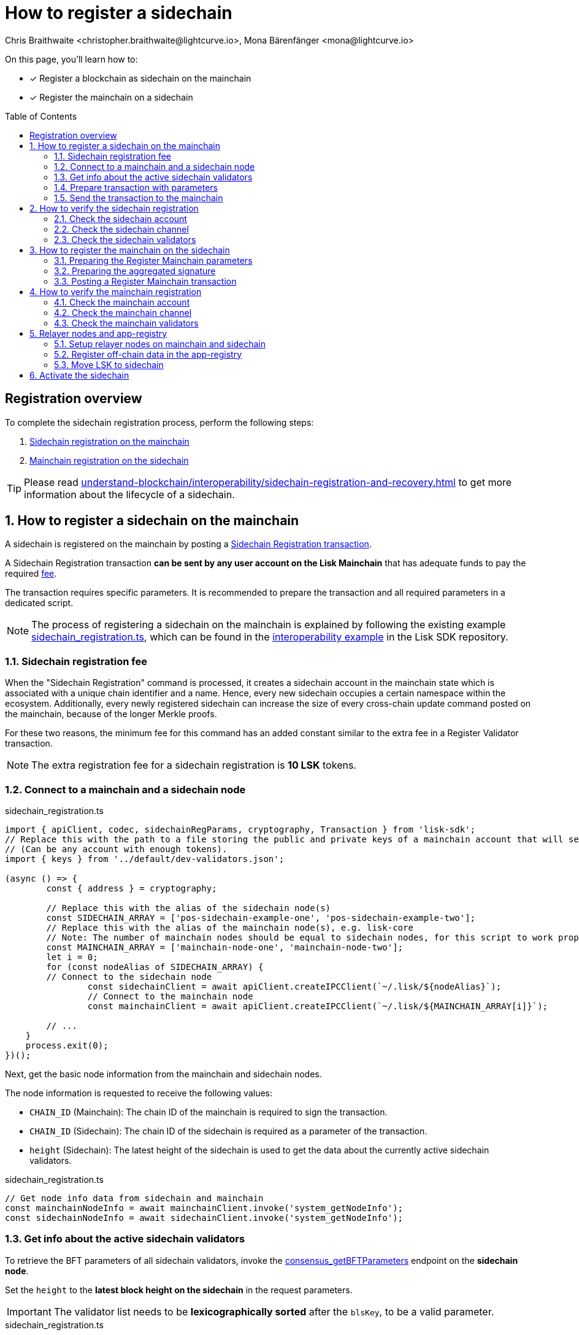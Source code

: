 = How to register a sidechain
Chris Braithwaite <christopher.braithwaite@lightcurve.io>, Mona Bärenfänger <mona@lightcurve.io>
:description: How to register a sidechain to the mainchain and vice versa.
// Settings
:toc: preamble
:idprefix:
:idseparator: -
:docs_sdk: v6@lisk-sdk::
// URLs
:url_lisk_wallet: https://lisk.com/wallet
:url_bls_key: https://github.com/LiskHQ/lips/blob/main/proposals/lip-0038.md#public-key-registration-and-proof-of-possession
:url_lip56: https://github.com/LiskHQ/lips/blob/main/proposals/lip-0056.md
:url_lip56_bftweight: {url_lip56}#terminology
:url_github_sdk_interop: https://github.com/LiskHQ/lisk-sdk/blob/development/examples/interop
:url_github_sdk_scregistration: {url_github_sdk_interop}/pos-mainchain-fast/config/scripts/sidechain_registration.ts
:url_github_sdk_mcregistration: {url_github_sdk_interop}/common/mainchain_registration.ts
:url_github_sdk_cctransfer: {url_github_sdk_interop}/pos-mainchain-fast/config/scripts/transfer_lsk_sidechain_one.ts
:url_github_appregistry: https://github.com/LiskHQ/app-registry
:url_github_appregistry_readme: {url_github_appregistry}#lisk-application-registry
:url_github_appregistry_schema_app: {url_github_appregistry}/blob/main/schema/app.json
:url_github_appregistry_schema_tokens: {url_github_appregistry}/blob/main/schema/nativetokens.json
:url_update_cross_chain_lip53: https://github.com/LiskHQ/lips/blob/main/proposals/lip-0053.md#outboxrootwitness
:url_exmaples_guides_createparams: https://github.com/LiskHQ/lisk-sdk-examples/blob/development/guides/chain-registration/mainchain/paramsCreation.ts
:url_exmaples_guides_validatorsignatures: https://github.com/LiskHQ/lisk-sdk-examples/blob/development/guides/chain-registration/mainchain/validatorSignatures.ts
:url_exmaples_guides_mcregistration: https://github.com/LiskHQ/lisk-sdk-examples/blob/development/guides/chain-registration/mainchain/mainchainRegistration.ts
:url_github_exmaples_sidechaintegistration: https://github.com/LiskHQ/lisk-sdk-examples/blob/development/guides/chain-registration/sidechain/sidechainRegistration.ts
// Project URLs
:url_understand_interop_chainid: understand-blockchain/interoperability/index.adoc#chain-identifiers
:url_ccm: understand-blockchain/interoperability/communication.adoc#sending-cross-chain-transactions-to-generate-ccms
:url_ccu: understand-blockchain/interoperability/communication.adoc#creating-and-posting-ccus
:url_sidechain_reg_recovery: understand-blockchain/interoperability/sidechain-registration-and-recovery.adoc
:url_sidechain_reg_recovery_1stccu: {url_sidechain_reg_recovery}#first-cross-chain-update
:url_sidechain_reg_recovery_liveness: {url_sidechain_reg_recovery}#liveness-condition
:url_sidechain_reg_recovery_active: {url_sidechain_reg_recovery}#active-sidechains
:url_run_index_relayer: run-blockchain/index.adoc#relayer-nodes
:url_run_relayer: run-blockchain/setup-relayer.adoc
:url_sidechain_chain_store: {url_sidechain_reg_recovery}#chain-substore
:url_sidechain_channel_store: {url_sidechain_reg_recovery}#channel-substore
:url_sidechain_chain_validators_store: {url_sidechain_reg_recovery}#chain-validators-substore
:url_sidechain_reg_command: {url_sidechain_reg_recovery}#register-sidechain-command
:url_mainchain_reg: {url_sidechain_reg_recovery}#register-mainchain-command
:url_api_rpc_getnodeinfo: api/lisk-node-rpc.adoc#system_getnodeinfo
:url_api_rpc_bftparams: api/lisk-node-rpc.adoc#consensus_getbftparameters
:url_api_mainchain_endpoints_chainid: api/module-rpc-api/mainchain-interoperability-endpoints.adoc#interoperability_ischainidavailable
:url_api_mainchain_endpoints_name: api/module-rpc-api/mainchain-interoperability-endpoints.adoc#interoperability_ischainnameavailable
:url_api_token_balances: api/module-rpc-api/token-endpoints.adoc#token_getbalances
:url_sdk_cli_keyscreate: {docs_sdk}client-cli.adoc#keyscreate

// Footnotes
:fn_lip53: footnote:witness[Due to the increasing size of the {url_update_cross_chain_lip53}[outboxRootWitness^] property of the command.]

====
On this page, you'll learn how to:

* [x] Register a blockchain as sidechain on the mainchain
* [x] Register the mainchain on a sidechain
====

== Registration overview

To complete the sidechain registration process, perform the following steps:

. <<how-to-register-a-sidechain-on-the-mainchain,Sidechain registration on the mainchain>>
. <<how-to-register-the-mainchain-on-the-sidechain,Mainchain registration on the sidechain>>

TIP: Please read xref:{url_sidechain_reg_recovery}[] to get more information about the lifecycle of a sidechain.

:sectnums:
== How to register a sidechain on the mainchain

A sidechain is registered on the mainchain by posting a xref:{url_sidechain_reg_command}[Sidechain Registration transaction].

A Sidechain Registration transaction *can be sent by any user account on the Lisk Mainchain* that has adequate funds to pay the required <<sidechain-registration-fee,fee>>.

The transaction requires specific parameters.
It is recommended to prepare the transaction and all required parameters in a dedicated script.

NOTE: The process of registering a sidechain on the mainchain is explained by following the existing example {url_github_sdk_scregistration}[sidechain_registration.ts^], which can be found in the {url_github_sdk_interop}[interoperability example^] in the Lisk SDK repository.

=== Sidechain registration fee
When the "Sidechain Registration" command is processed, it creates a sidechain account in the mainchain state which is associated with a unique chain identifier and a name.
Hence, every new sidechain occupies a certain namespace within the ecosystem.
Additionally, every newly registered sidechain can increase the size of every cross-chain update command posted on the mainchain, because of the longer Merkle proofs.

For these two reasons, the minimum fee for this command has an added constant similar to the extra fee in a Register Validator transaction.

NOTE: The extra registration fee for a sidechain registration is *10 LSK* tokens.

=== Connect to a mainchain and a sidechain node

.sidechain_registration.ts
[source,typescript]
----
import { apiClient, codec, sidechainRegParams, cryptography, Transaction } from 'lisk-sdk';
// Replace this with the path to a file storing the public and private keys of a mainchain account that will send the sidechain registration transaction.
// (Can be any account with enough tokens).
import { keys } from '../default/dev-validators.json';

(async () => {
	const { address } = cryptography;

	// Replace this with the alias of the sidechain node(s)
	const SIDECHAIN_ARRAY = ['pos-sidechain-example-one', 'pos-sidechain-example-two'];
	// Replace this with the alias of the mainchain node(s), e.g. lisk-core
	// Note: The number of mainchain nodes should be equal to sidechain nodes, for this script to work properly.
	const MAINCHAIN_ARRAY = ['mainchain-node-one', 'mainchain-node-two'];
	let i = 0;
	for (const nodeAlias of SIDECHAIN_ARRAY) {
        // Connect to the sidechain node
		const sidechainClient = await apiClient.createIPCClient(`~/.lisk/${nodeAlias}`);
		// Connect to the mainchain node
		const mainchainClient = await apiClient.createIPCClient(`~/.lisk/${MAINCHAIN_ARRAY[i]}`);

        // ...
    }
    process.exit(0);
})();
----

Next, get the basic node information from the mainchain and sidechain nodes.

The node information is requested to receive the following values:

* `CHAIN_ID` (Mainchain): The chain ID of the mainchain is required to sign the transaction.
* `CHAIN_ID` (Sidechain): The chain ID of the sidechain is required as a parameter of the transaction.
* `height` (Sidechain): The latest height of the sidechain is used to get the data about the currently active sidechain validators.

.sidechain_registration.ts
[source,typescript]
----
// Get node info data from sidechain and mainchain
const mainchainNodeInfo = await mainchainClient.invoke('system_getNodeInfo');
const sidechainNodeInfo = await sidechainClient.invoke('system_getNodeInfo');
----

=== Get info about the active sidechain validators

To retrieve the BFT parameters of all sidechain validators, invoke the xref:{url_api_rpc_bftparams}[consensus_getBFTParameters] endpoint on the *sidechain node*.

Set the `height` to the *latest block height on the sidechain* in the request parameters.

[IMPORTANT]
====
The validator list needs to be *lexicographically sorted* after the `blsKey`, to be a valid parameter.
====

.sidechain_registration.ts
[source,typescript]
----
// Get info about the active sidechain validators and the certificate threshold
const { validators: sidechainActiveValidators, certificateThreshold } =
    await sidechainClient.invoke('consensus_getBFTParameters', {
        height: sidechainNodeInfo.height,
});

// Sort the validators lexicographically after their BLS keys
(sidechainActiveValidators as { blsKey: string; bftWeight: string }[]).sort((a, b) =>
    Buffer.from(a.blsKey, 'hex').compare(Buffer.from(b.blsKey, 'hex')),
);
----

=== Prepare transaction with parameters

To create a *Sidechain Registration* transaction, the following information is required:

. <<chainid>>
. <<name>>
. <<sidechaincertificatethreshold>>
. <<sidechainvalidators>>

All these parameters can be prepared as a JSON object.

Create the Register Sidechain transaction using the prepared parameters, and sign it with a mainchain account, that has enough funds to send the transaction and pay the required transaction fees.

.sidechain_registration.ts
[source,typescript]
----
// Define parameters for the sidechain registration
const params = {
    sidechainCertificateThreshold: certificateThreshold,
    sidechainValidators: sidechainActiveValidators,
    chainID: sidechainNodeInfo.chainID,
    name: nodeAlias.replace(/-/g, '_'),
};

// Get public key and nonce of the sender account
const relayerKeyInfo = keys[2];
const { nonce } = await mainchainClient.invoke<{ nonce: string }>('auth_getAuthAccount', {
    address: address.getLisk32AddressFromPublicKey(Buffer.from(relayerKeyInfo.publicKey, 'hex')),
});

// Create registerSidechain transaction
const tx = new Transaction({
    module: 'interoperability',
    command: 'registerSidechain',
    fee: BigInt(2000000000),
    params: codec.encodeJSON(sidechainRegParams, params),
    nonce: BigInt(nonce),
    senderPublicKey: Buffer.from(relayerKeyInfo.publicKey, 'hex'),
    signatures: [],
});

// Sign the transaction
tx.sign(
    Buffer.from(mainchainNodeInfo.chainID as string, 'hex'),
    Buffer.from(relayerKeyInfo.privateKey, 'hex'),
);
----

==== chainID
The xref:{url_understand_interop_chainid}[chainID] of the sidechain.
Has to be *unique* within the Lisk ecosystem.

[CAUTION]
====
If the given value is already taken by another sidechain, the "Sidechain Registration" transaction will fail.

In this case, the sidechain has to be restarted completely, or it needs to perform a hardfork to change the chain ID, and resubmit the "Sidechain Registration" transaction with a new value for the chain ID.
====

To check if a certain chain ID is still available in the network, call RPC endpoint xref:{url_api_mainchain_endpoints_chainid}[interoperability_isChainIDAvailable] with the chain ID as a parameter.
If the chain ID is still available, it should return `true`.

==== Name
The name of the sidechain is a string that has to be *unique* within the Lisk ecosystem and should only contain characters from the set `[a-z0-9!@$&_.]`.

[CAUTION]
====
If the given value is already taken by another sidechain, the "Sidechain Registration" transaction will fail.

In this case, the sidechain has to be restarted completely, or it needs to perform a hardfork to change the name, and resubmit the "Sidechain Registration" transaction with a new value for the name.
====

To check if a certain name is still available in the network, call RPC endpoint xref:{url_api_mainchain_endpoints_name}[interoperability_isNameAvailable] with the name as parameter.
If the name is still available, it should return `true`.

==== sidechainValidators
Defines the set of sidechain validators expected to sign the first certificate from the sidechain.
Each item contains the following properties:

. `blsKey`: The {url_bls_key}[public BLS key^] of the validator.
. `bftWeight`: The {url_lip56}[BFT weight^] is the weight attributed to the pre-votes and pre-commits cast by a validator, and therefore determines to what extent the validator contributes to finalizing blocks.

NOTE: The length of the `sidechainValidators` is equal to the amount of active validators on the sidechain (101 by default).

==== sidechainCertificateThreshold

An integer defining the minimum BFT weight threshold required for the first sidechain certificate to be valid.

TIP: A valid value for the threshold can be obtained by invoking the xref:{url_api_rpc_bftparams}[consensus_getBFTParameters] endpoint.

Minimum and maximum values for the certificate threshold are calculated using the <<aggregated-bft-weight>>.

.How to calculate minimum and maximum certificate thresholds for sidechain validators
[source,js]
----
const { apiClient } = require('@liskhq/lisk-client');

(async () => {
	// Update the path to point to your sidechain client data folder
	const sidechainClient = await apiClient.createIPCClient('~/.lisk/hello_client');
	const sidechainNodeInfo = await sidechainClient.invoke('system_getNodeInfo');
	// Get active validators from sidechain
	const bftParams = await sidechainClient.invoke('consensus_getBFTParameters', { height: sidechainNodeInfo.height });

	// Calculate the aggregated BFT weight
	let aggregateBFTWeight = BigInt(0);
	for (const validator of bftParams.validators) {
		aggregateBFTWeight += BigInt(validator.bftWeight);
	}

	console.log("certificateThreshold:");
	console.log("min:");
	console.log(aggregateBFTWeight/BigInt(3) + BigInt(1));
	console.log("max:");
	console.log(aggregateBFTWeight);
	process.exit(0);
})();
----

===== Aggregated BFT weight
The {url_lip56_bftweight}[aggregated BFT weight^] is the sum of BFT weights of all active validators at a specific block height.

The aggregated BFT weight is used to calculate the minimum and maximum values of :

* The <<sidechaincertificatethreshold>> and
* The <<mainchaincertificatethreshold>>

Minimum threshold:

 min = floor( 1/3 * Aggregated BFT weight ) + 1

Maximum threshold:

 max = Aggregated BFT weight

=== Send the transaction to the mainchain

Send the `registerSidechain` transaction to a node that is connected to the mainchain.

.sidechain_registration.ts
[source,typescript]
----
// Post the transaction to a mainchain node
const result = await mainchainClient.invoke<{
    transactionId: string;
}>('txpool_postTransaction', {
    transaction: tx.getBytes().toString('hex'),
});

console.log(
    `Sent sidechain registration transaction on mainchain node ${MAINCHAIN_ARRAY[1]}. Result from transaction pool is: `,
    result,
);
----

The node will respond with the transaction ID if it accepts the transaction.

== How to verify the sidechain registration

=== Check the sidechain account
Once the Sidechain Registration command is processed, the sidechain account `status` is set to `registered`.

To verify that the account was created successfully, request the `interoperability_getChainData` endpoint from a mainchain node.

Parameters:

* `chainID`: The chain ID of the registered sidechain.

[tabs]
=====
Mainchain node CLI::
+
--
[source,bash]
----
lisk-core endpoint:invoke interoperability_getChainData '{"chainID": "00000001"}'
----
--
cURL::
+
--
[source,bash]
----
curl --location --request POST 'http://localhost:7887/rpc' \
--header 'Content-Type: application/json' \
--data-raw '{
    "jsonrpc": "2.0",
    "id": "1",
    "method": "interoperability_getChainData",
    "params": {
         "chainID": "00000001"
    }
}'

----
--
=====

This will return the respective sidechain account stored in the xref:{url_sidechain_chain_store}[Chain substore] of the mainchain.

.A newly created sidechain account on the mainchain
[source,json]
----
{
    "id": "1",
    "jsonrpc": "2.0",
    "result": {
        "lastCertificate": {
            "height": 0,
            "timestamp": 0,
            "stateRoot": "e3b0c44298fc1c149afbf4c8996fb92427ae41e4649b934ca495991b7852b855",
            "validatorsHash": "58fa1be3fca7aef9952a7640397124229837079b14a144907a7e3373685daceb"
        },
        "name": "sidechain1",
        "status": 0
    }
}
----

=== Check the sidechain channel

To verify that the channel to the sidechain was created successfully, request the `interoperability_getChannelData` endpoint from a mainchain node.

Parameters:

* `chainID`: The chain ID of the registered sidechain.

[tabs]
=====
Mainchain node CLI::
+
--
[source,bash]
----
lisk-core endpoint:invoke interoperability_getChannelData '{"chainID": "00000001"}'
----
--
cURL::
+
--
[source,bash]
----
curl --location --request POST 'http://localhost:7887/rpc' \
--header 'Content-Type: application/json' \
--data-raw '{
    "jsonrpc": "2.0",
    "id": "1",
    "method": "interoperability_getChannelData",
    "params": {
         "chainID": "00000001"
    }
}'

----
--
=====

This will return the respective sidechain account stored in the xref:{url_sidechain_channel_store}[Channel substore] of the mainchain.

.A newly created sidechain channel on the mainchain
[source,json]
----
{
    "id": "1",
    "jsonrpc": "2.0",
    "result": {
        "messageFeeTokenID": "0000000000000000",
        "outbox": {
            "appendPath": [
                "16dfaad8458dd4ae56ba2787593c2c5a55b14ba734c0431f177212226cf8328b"
            ],
            "root": "16dfaad8458dd4ae56ba2787593c2c5a55b14ba734c0431f177212226cf8328b",
            "size": 1
        },
        "inbox": {
            "appendPath": [],
            "root": "e3b0c44298fc1c149afbf4c8996fb92427ae41e4649b934ca495991b7852b855",
            "size": 0
        },
        "partnerChainOutboxRoot": "e3b0c44298fc1c149afbf4c8996fb92427ae41e4649b934ca495991b7852b855"
    }
}
----

=== Check the sidechain validators

To verify that the sidechain validators list was created successfully, request the `interoperability_getChainValidators` endpoint from a mainchain node.

Parameters:

* `chainID`: The chain ID of the registered sidechain.

[tabs]
=====
Mainchain node CLI::
+
--
[source,bash]
----
lisk-core endpoint:invoke interoperability_getChainValidators '{"chainID": "00000001"}'
----
--
cURL::
+
--
[source,bash]
----
curl --location --request POST 'http://localhost:7887/rpc' \
--header 'Content-Type: application/json' \
--data-raw '{
    "jsonrpc": "2.0",
    "id": "1",
    "method": "interoperability_getChainValidators",
    "params": {
         "chainID": "00000001"
    }
}'

----
--
=====

This will return the respective sidechain account stored in the xref:{url_sidechain_chain_validators_store}[Chain Validators substore] of the mainchain.

.A newly created chain validators list on the mainchain
[source,json]
----
{
    "id": "1",
    "jsonrpc": "2.0",
    "result": {
        "activeValidators": [
            {
                "blsKey": "8012798d2ac6b93df3bfa931192d9b2d496c3c947958a7408232e08872895557c06c1b94f5cc2555e28addbaadf3e0bd",
                "bftWeight": "1"
            },
            // ...
        ],
        "certificateThreshold": "65"
    }
}
----

== How to register the mainchain on the sidechain

The mainchain is registered on a sidechain by posting a xref:{url_mainchain_reg}[Register Mainchain transaction].
A "Register Mainchain" transaction can be sent by any user account in the sidechain that has adequate funds to pay the required fee.

NOTE: The process of registering the mainchain on a sidechain is explained by following the existing example {url_github_sdk_mcregistration}[mainchain_registration.ts^], which can be found in the Lisk SDK repository.

[CAUTION]
====
* The mainchain registration process always has to occur *after* the sidechain registration on the mainchain, since the sidechain has no prior knowledge of its name and must be certain that the correct chain ID has been registered.
* It is of key importance that the sidechain validators ensure that they are signing the registration command with the correct information, otherwise, the sidechain interoperable functionality may be unusable.
* If the mainchain and/or sidechain registration command was submitted with the wrong data, then the whole sidechain needs to be restarted completely with the correct values, or it needs to hardfork in order to connect to the mainchain.
====

To create a *Register Mainchain* transaction, the following information is required:

. <<preparing-the-register-mainchain-parameters,Mainchain registration parameters>>
.. <<ownchainid>>
.. <<ownname>>
.. <<mainchainvalidators>>
.. <<mainchaincertificatethreshold>>
. <<preparing-the-aggregated-signature,The aggregated signature of the sidechain validators>>

=== Preparing the Register Mainchain parameters

The parameters for the Register Mainchain transaction are created in an analog way as the Sidechain Registration parameters have been created in the previous step.

.common/mainchain_registration.ts
[source,typescript]
----
import {
	codec,
	cryptography,
	apiClient,
	Transaction,
	registrationSignatureMessageSchema,
	mainchainRegParams as mainchainRegParamsSchema,
	MESSAGE_TAG_CHAIN_REG,
} from 'lisk-sdk';

/**
 * Registers the mainchain to a specific sidechain node.
 *
 * @example
 * ```js
 * // Update path to point to the dev-validators.json file of the sidechain which shall be registered on the mainchain
import { keys as sidechainDevValidators } from '../default/dev-validators.json';

 * (async () => {
 *	await registerMainchain("lisk-core","my-lisk-app",sidechainDevValidators);
 *})();
 * ```
 *
 * @param mc mainchain alias of the mainchain to be registered.
 * @param sc sidechain alias of the sidechain, where the mainchain shall be registered.
 * @param sidechainDevValidators the `key` property of the `dev-validators.json` file.
 * Includes all keys of the sidechain validators to create the aggregated signature.
 */

export const registerMainchain = async (mc: string, sc: string, sidechainDevValidators: any[]) => {
	const { bls, address } = cryptography;

	// Connect to the mainchain node
	const mainchainClient = await apiClient.createIPCClient(`~/.lisk/${mc}`);
	// Connect to the sidechain node
	const sidechainClient = await apiClient.createIPCClient(`~/.lisk/${sc}`);

	// Get node info from sidechain and mainchain
	const mainchainNodeInfo = await mainchainClient.invoke('system_getNodeInfo');
	const sidechainNodeInfo = await sidechainClient.invoke('system_getNodeInfo');

	// Get active validators from mainchain
	const {
		validators: mainchainActiveValidators,
		certificateThreshold: mainchainCertificateThreshold,
	} = await mainchainClient.invoke('consensus_getBFTParameters', {
		height: mainchainNodeInfo.height,
	});

	// Sort validator list lexicographically after their BLS key
	const paramsJSON = {
		ownChainID: sidechainNodeInfo.chainID,
		ownName: sc.replace(/-/g, '_'),
		mainchainValidators: (mainchainActiveValidators as { blsKey: string; bftWeight: string }[])
			.map(v => ({ blsKey: v.blsKey, bftWeight: v.bftWeight }))
			.sort((a, b) => Buffer.from(a.blsKey, 'hex').compare(Buffer.from(b.blsKey, 'hex'))),
		mainchainCertificateThreshold,
	};

	// Define parameters for the mainchain registration
	const params = {
		ownChainID: Buffer.from(paramsJSON.ownChainID as string, 'hex'),
		ownName: paramsJSON.ownName,
		mainchainValidators: paramsJSON.mainchainValidators.map(v => ({
			blsKey: Buffer.from(v.blsKey, 'hex'),
			bftWeight: BigInt(v.bftWeight),
		})),
		mainchainCertificateThreshold: paramsJSON.mainchainCertificateThreshold,
	};

	// Encode parameters
	const message = codec.encode(registrationSignatureMessageSchema, params);
}
----

The next step is to collect and aggregate the corresponding signatures from the sidechain validators, see <<preparing-the-aggregated-signature>>.

==== ownChainID
The chain ID of the sidechain.

Should be identical to <<chainid>>.

==== ownName
Sets the name of the sidechain in its own state according to the name given in the mainchain.

Should be identical to <<name>>.

==== mainchainValidators
Defines the set of mainchain validators expected to sign the first certificate from the mainchain.
Each item contains the following properties:

. `blsKey`: The {url_bls_key}[public BLS key] of the validator.
. `bftWeight`: The {url_lip56}[BFT weight^] of the validator.

TIP: To retrieve the BFT parameters of all mainchain validators, invoke the xref:{url_api_rpc_bftparams}[consensus_getBFTParameters] endpoint on the *mainchain node*.

==== mainchainCertificateThreshold
`mainchainCertificateThreshold` is an integer that defines the minimum BFT weight threshold required for the first mainchain certificate to be valid.

Minimum and maximum values for the certificate threshold are calculated with the <<aggregated-bft-weight>>.

=== Preparing the aggregated signature
To create a valid signature, enough sidechain validators need to individually sign the mainchain registration message, so that the total weight is equal or greater to the <<sidechaincertificatethreshold>>.
By signing the mainchain registration message, they verify the correctness of the following values: `ownChainID`, `ownChainName`, `mainchainCertificateThreshold`, and `mainchainValidators`.
All individual signatures are then aggregated into one `signature` and the corresponding `aggregationBits`, which are appended to the Register Mainchain parameters.

The individual signing of the mainchain registration by the sidechain validators is executed *off-chain*, similar to the process of creating multi-signature transactions.

==== Collecting the signatures of the sidechain validators

The process of signing the registration parameters needs to be coordinated off-chain by the sidechain validators.

The most important parts of the script are the following:

.common/mainchain_registration.ts
[source,js]
----
// Get active validators from sidechain
const { validators: sidechainActiveValidators } = await sidechainClient.invoke(
    'consensus_getBFTParameters',
    { height: sidechainNodeInfo.height },
);

// Add validator private keys to the sidechain validator list
const activeValidatorsBLSKeys: { blsPublicKey: Buffer; blsPrivateKey: Buffer }[] = [];
for (const activeValidator of sidechainActiveValidators as {
    blsKey: string;
    bftWeight: string;
}[]) {
    const sidechainDevValidator = sidechainDevValidators.find(
        devValidator => devValidator.plain.blsKey === activeValidator.blsKey,
    );
    if (sidechainDevValidator) {
        activeValidatorsBLSKeys.push({
            blsPublicKey: Buffer.from(activeValidator.blsKey, 'hex'),
            blsPrivateKey: Buffer.from(sidechainDevValidator.plain.blsPrivateKey, 'hex'),
        });
    }
}

console.log('Total activeValidatorsBLSKeys:', activeValidatorsBLSKeys.length);

// Sort active validators from the sidechain lexicographically after their BLS public key
activeValidatorsBLSKeys.sort((a, b) => a.blsPublicKey.compare(b.blsPublicKey));

const sidechainValidatorsSignatures: { publicKey: Buffer; signature: Buffer }[] = [];

// Sign parameters with each active sidechain validator
for (const validator of activeValidatorsBLSKeys) {
    const signature = bls.signData(
        MESSAGE_TAG_CHAIN_REG,
        params.ownChainID,
        message,
        validator.blsPrivateKey,
    );
    sidechainValidatorsSignatures.push({ publicKey: validator.blsPublicKey, signature });
}

const publicKeysList = activeValidatorsBLSKeys.map(v => v.blsPublicKey);
console.log('Total active sidechain validators:', sidechainValidatorsSignatures.length);
----

The validator signatures need to be collected by the person intending to send the Register Mainchain transaction.

Once the aggregated BFT weight of the validators who signed is equal or above the <<sidechaincertificatethreshold>>, enough validators have signed the registration parameters.

==== Aggregating the validator signatures

Once enough validators added their signatures, the list of signatures is aggregated into one single signature, which is then appended to the registration params that we created in step <<preparing-the-register-mainchain-parameters>>.

signature::
The `signature` property is an aggregate signature of the sidechain validators.
It ensures that the sidechain validators agree on registering the mainchain in the sidechain.

aggregationBits::
The `aggregationBits` property is a bit vector used to validate the aggregate signature.

.common/mainchain_registration.ts
[source,typescript]
----
// Create an aggregated signature
const { aggregationBits, signature } = bls.createAggSig(
    publicKeysList,
    sidechainValidatorsSignatures,
);

// Get public key and nonce of the sender account
const relayerKeyInfo = sidechainDevValidators[0];
const { nonce } = await sidechainClient.invoke<{ nonce: string }>('auth_getAuthAccount', {
    address: address.getLisk32AddressFromPublicKey(Buffer.from(relayerKeyInfo.publicKey, 'hex')),
});

// Add aggregated signature to the parameters of the mainchain registration
const mainchainRegParams = {
    ...paramsJSON,
    signature: signature.toString('hex'),
    aggregationBits: aggregationBits.toString('hex'),
};

// Create registerMainchain transaction
const tx = new Transaction({
    module: 'interoperability',
    command: 'registerMainchain',
    fee: BigInt(2000000000),
    params: codec.encodeJSON(mainchainRegParamsSchema, mainchainRegParams),
    nonce: BigInt(nonce),
    senderPublicKey: Buffer.from(relayerKeyInfo.publicKey, 'hex'),
    signatures: [],
});

// Sign the transaction
tx.sign(
    Buffer.from(sidechainNodeInfo.chainID as string, 'hex'),
    Buffer.from(relayerKeyInfo.privateKey, 'hex'),
);
----
=== Posting a Register Mainchain transaction

Send the `registerMainchain` transaction to a node that is connected to the mainchain.

.common/mainchain_registration.ts
[source,typescript]
----
// Post the transaction to a sidechain node
const result = await sidechainClient.invoke<{
    transactionId: string;
}>('txpool_postTransaction', {
    transaction: tx.getBytes().toString('hex'),
});

console.log('Sent mainchain registration transaction. Result from transaction pool is: ', result);
----

The node will respond with the transaction ID if it accepts the transaction.

== How to verify the mainchain registration
=== Check the mainchain account
Once the "Register Mainchain" command is processed, the mainchain account is initialized and its `status` is set to `registered`.

To verify that the account was created successfully, request the `interoperability_getChainData` endpoint from a sidechain node.

Parameters:

* `chainID`: The chain ID of the registered mainchain.


[tabs]
=====
Node CLI::
+
--
If you maintain an own instance of a sidechain node, it is possible to invoke endpoints directly via the node CLI:

[source,bash]
----
./bin/run endpoint:invoke interoperability_getChainData '{"chainID": "00000000"}'
----
--
cURL::
+
--
Replace `localhost:7887` with the IP and port to a node that is connected to the sidechain.

[source,bash]
----
curl --location --request POST 'http://localhost:7887/rpc' \
--header 'Content-Type: application/json' \
--data-raw '{
    "jsonrpc": "2.0",
    "id": "1",
    "method": "interoperability_getChainData",
    "params": {
         "chainID": "00000000"
    }
}'
----
--
=====

This should return the mainchain account stored in the xref:{url_sidechain_chain_store}[Chain substore] of the sidechain.

.A newly registered mainchain account on the sidechain
[source,json]
----
{
  "lastCertificate": {
    "height": 0,
    "timestamp": 0,
    "stateRoot": "e3b0c44298fc1c149afbf4c8996fb92427ae41e4649b934ca495991b7852b855",
    "validatorsHash": "36d3f20ea724a9708ead8b00e52c68d9188f1655e057bb523b19db35271d9073"
  },
  "name": "lisk_mainchain",
  "status": 0
}
----


=== Check the mainchain channel
[tabs]
=====
Node CLI::
+
--
If you maintain an own instance of a sidechain node, it is possible to invoke endpoints directly via the node CLI:

[source,bash]
----
./bin/run endpoint:invoke interoperability_getChannelData  '{"chainID": "00000000"}' --pretty
----
--
cURL::
+
--
Replace `localhost:7887` with the IP and port to a node that is connected to the sidechain.

[source,bash]
----
curl --location --request POST 'http://localhost:7887/rpc' \
--header 'Content-Type: application/json' \
--data-raw '{
    "jsonrpc": "2.0",
    "id": "1",
    "method": "interoperability_getChannelData",
    "params": {
         "chainID": "00000000"
    }
}'
----
--
=====

This should return the mainchain channel data stored in the xref:{url_sidechain_channel_store}[Channel substore] of the sidechain.

.Example response
[source,json]
----
{
  "messageFeeTokenID": "0400000000000000",
  "outbox": {
    "appendPath": [
      "4d48ae83b249d1b409d2d7f1ae18792e7aeb15f647bd8a607c6639723a76a487"
    ],
    "root": "4d48ae83b249d1b409d2d7f1ae18792e7aeb15f647bd8a607c6639723a76a487",
    "size": 1
  },
  "inbox": {
    "appendPath": [],
    "root": "e3b0c44298fc1c149afbf4c8996fb92427ae41e4649b934ca495991b7852b855",
    "size": 0
  },
  "partnerChainOutboxRoot": "e3b0c44298fc1c149afbf4c8996fb92427ae41e4649b934ca495991b7852b855",
  "minReturnFeePerByte": "1000"
}
----

=== Check the mainchain validators
[tabs]
=====
Node CLI::
+
--
If you maintain an own instance of a sidechain node, it is possible to invoke endpoints directly via the node CLI:

[source,bash]
----
./bin/run endpoint:invoke interoperability_getChainValidators '{"chainID": "00000000"}' --pretty
----
--
cURL::
+
--
Replace `localhost:7887` with the IP and port to a node that is connected to the sidechain.

[source,bash]
----
curl --location --request POST 'http://localhost:7887/rpc' \
--header 'Content-Type: application/json' \
--data-raw '{
    "jsonrpc": "2.0",
    "id": "1",
    "method": "interoperability_getChainValidators",
    "params": {
         "chainID": "00000000"
    }
}'
----
--
=====

This should return the mainchain validators data stored in the xref:{url_sidechain_chain_validators_store}[Chain Validators substore] of the sidechain.

.Example response
[%collapsible]
====
[source,json]
----
{
  "activeValidators": [
    {
      "blsKey": "817cdb74e2136473f579ec7c5ff341e98a36a7ebfd1baadded8fbb315fcda6e77fd73f2132be39a018fcc3ae10b4a0e6",
      "bftWeight": "1"
    },
    {
      "blsKey": "830b156d85886dc0ea00cf76643030b82b4b80660a99e6b38386cd3774b8f1252f243a5ae2b38df915b1f71d5f5dfda3",
      "bftWeight": "1"
    },
    {
      "blsKey": "832d2cdd741b0df3f80311ed90deec394c13ed05da115d3c1fc135c96556911c6b00592451de0ab37296417559852080",
      "bftWeight": "1"
    },
    {
      "blsKey": "8394e9cfa7c81ff453ea93e50aca110dc1bb823b2681d8b7900787abd207a6268b34ff7d95e0f60530e05e45607a924e",
      "bftWeight": "1"
    },
    {
      "blsKey": "851d06def623bafccf24911d7baac97dbbdfdd3d9ebef92a912bbb335223e9f73e111ed181fb46bd5fd31044820246de",
      "bftWeight": "1"
    },
    {
      "blsKey": "85657021983a5019c8bd7461bbe04b830291d1094e26534131770b14dd3a88768a6ee57a6324bb8fa726f7c24d3f4507",
      "bftWeight": "1"
    },
    {
      "blsKey": "859a15723bc6fbef835069e843cc6f8a8221ffded4e9d2455b5520f63538775a5de66501e514a1c37d85df1c5092c418",
      "bftWeight": "1"
    },
    {
      "blsKey": "86896756d01d6c5b03f23647d7bce1cdab601ae8adb20d86614d13aaaa0e40a6bb8e524a4637d47cfc4bb1cece538862",
      "bftWeight": "1"
    },
    {
      "blsKey": "877a80b466c2090b917726b305c6f3861aea2c7e8ae9d9653fe5b871b2873d8a045643e202c007c927f9c90d65946d68",
      "bftWeight": "1"
    },
    {
      "blsKey": "87e74f2352400144080e849248c668e16da593c1d661a11ee20d5c31f149ec546729f93950b673b66dea6a33c9260d78",
      "bftWeight": "1"
    },
    {
      "blsKey": "8824e9c41ead5ee18e5fe71709f100351a9724320b7c444b0f14fa5e8f877470872edb58533442c933ee97fae8dba785",
      "bftWeight": "1"
    },
    {
      "blsKey": "897597d4dc645d4aad51246ed1d9d6b0c8f81bd1809fa9106ce367a791f0b98151bfa4b49b1251d6b307240ba1dad106",
      "bftWeight": "1"
    },
    {
      "blsKey": "89ffe19409b06f1e7854a9a5512b0d045a4ec696dc74b7d7d33117c9a8e1cfd68e185b09ae276d1a1bc3942395eb4dce",
      "bftWeight": "1"
    },
    {
      "blsKey": "8ad40d292e82ffaf9f75517b03df7b5693adba8b0f1654791de0a92a3ab0bfb26bf7d90b4cfed334d5480c329ad81614",
      "bftWeight": "1"
    },
    {
      "blsKey": "8adb937e0050d9fcf66321e2b55bc89f76592f359a07559e76c2e0cebc4c1611feb852d9f9172b71dc970a4766f9c935",
      "bftWeight": "1"
    },
    {
      "blsKey": "8aeba1cc038ad2cf1ba6ae1479f293f1e3c074369c3afe623e6921ac4cd6c959647ca85fe197228c38dda1df18812d32",
      "bftWeight": "1"
    },
    {
      "blsKey": "8b517672ecb3b38a766baedd0cedd7a0f2f2a568c067ac7b75087452c7f879c68951661e82cc2e2d1224f57b24fd0874",
      "bftWeight": "1"
    },
    {
      "blsKey": "8c43fcdeed68cefc70e02af16b5d18938f12d6a994d0ceb1519a0bfdba07ebaa3b92cd64204f411f501defaa5bce0a98",
      "bftWeight": "1"
    },
    {
      "blsKey": "8c6a9cc624212b23d5e4afc935db990b99b2f6a46390b9819ec4c34e4da73ceb49ce247eadacddb39a874b5404ca8982",
      "bftWeight": "1"
    },
    {
      "blsKey": "8d4298f04a38dd65f2b8ba59276d8da350aaf08f2d5f8101f1d23001394f74389a8c7339b1ba4a9167ca663de4b36c28",
      "bftWeight": "1"
    },
    {
      "blsKey": "8e6b900d97becb167b6182f815a4c50797538d221b5fef9d0eaeba0771560f8ec5b78e1bd9f466a823c02cead6b00006",
      "bftWeight": "1"
    },
    {
      "blsKey": "8ed44b95d761d3534ea609c7a015f465f9829a0d68c5efb04d7a2043b6be5ebc175c52277b4bb064c727018164b3e41e",
      "bftWeight": "1"
    },
    {
      "blsKey": "8edcba4c5f1c12f2d4834146cc3685d63d0ddceac3eae8aa55bfe72fc3adfae9aad0fffdc244a6d84125929add786206",
      "bftWeight": "1"
    },
    {
      "blsKey": "8f1861579e9344ed88748206a2fce1a040f974c40733fafd2a98bef813250c602bc2d3e4dd97836c638f1e8522d9304f",
      "bftWeight": "1"
    },
    {
      "blsKey": "8f3d6b429550ba9e9cab338cccb803b8553f1ab8c393089a772f8d40580683bbdef82b6972f8cafb1a6e3703f186f731",
      "bftWeight": "1"
    },
    {
      "blsKey": "8f4c1f0421fc4e84a9aaff71b15ea5387f2c2023de5764018c6260ac756ea4bcc1fa1e1b2adca51c41f33788f977202e",
      "bftWeight": "1"
    },
    {
      "blsKey": "8f558a92ea2ddb97aaf1950b2ad8cacf3bbb6df0ba6f3bb2af7e7dd2bb8c8f695af1d4cf89148f36bc7cc1b6c3c9b3e6",
      "bftWeight": "1"
    },
    {
      "blsKey": "91de8f0b3e01dcf01973a8a7ba0c787fad98e9e485b71b78ea5f4d6d684f3f8f74f25120818729bdcf19dec78beac82b",
      "bftWeight": "1"
    },
    {
      "blsKey": "921fab12f32b83338acd846c4f2e22e78d5657a9ad6e26a1b953235b837c97c1994b410fb98ed9d60043046bc49cf04b",
      "bftWeight": "1"
    },
    {
      "blsKey": "945159215901b8094983b7c457d47350031a6894ca2168bd9902de0248e11f7a7b3849820e7bbf8d12c9111df5dd0c59",
      "bftWeight": "1"
    },
    {
      "blsKey": "946f53073e217c65c31f135950827706bffc53a1714ef6476751f88e499cb2405fdbc68bffb715b94774a37c6c49b695",
      "bftWeight": "1"
    },
    {
      "blsKey": "94db4e95e0bdf2a2f2dad6fe1758d598cf39e5f5013d30812d89983560fd630e730d7f8443f8f8f7dedb2817d7199dd3",
      "bftWeight": "1"
    },
    {
      "blsKey": "94eab1c0dd071eb08efffdfc9fa4a1a084f18b155c265cea14b897f9ef8da838f061d072aec8b1fddf64d982db5383f2",
      "bftWeight": "1"
    },
    {
      "blsKey": "94f3abffbb40e97d2b024c614377a49bc02ccb96f5c39d5f5240cabed3abf71a79dfd1415819c945bd7bfbd6ce974e29",
      "bftWeight": "1"
    },
    {
      "blsKey": "962ad95f9eb8de66f40ae8650e4a1b9715db8b93082f94a999c5513b59b34ae765bbdf52525348eb2c3bfae9b74be5d0",
      "bftWeight": "1"
    },
    {
      "blsKey": "9649a2666c4397e558ac70522551fa2282bc12cb9f0efaaaeb723916050115eb6a06944047e27b2765c48a8fdc54723b",
      "bftWeight": "1"
    },
    {
      "blsKey": "964bb701671ac2ff8c74479ac55edd73425552873f62b0f0c7e806d31b97b04b3c3fce13746b9758c577fabc35569484",
      "bftWeight": "1"
    },
    {
      "blsKey": "974e9ad5b6dc8589d13f6ea588e13e2f911d274bdca25a0eaf95e78070ada24ebf055e7e96f4bc5d54d1e1ecbb88891b",
      "bftWeight": "1"
    },
    {
      "blsKey": "97ec41664e973d6c47a6eb42a71cdab2b32cab143ebbff4987ca1f21b70d2a4a31865fa63e498172ddfcdc66c375df3c",
      "bftWeight": "1"
    },
    {
      "blsKey": "981ed9e0ecefede2baabe2190da98bcda364e9cd2cdc84294104f76baa96357b208b8a46b35815ff70a2782321c7a997",
      "bftWeight": "1"
    },
    {
      "blsKey": "988b6193525235d5c772e65b777d699b5a6a2c78b9588aba6ba791cc90f8ad64d811b60db840d6335af8c1b56e64a6a8",
      "bftWeight": "1"
    },
    {
      "blsKey": "98c1650f3954150884b93926f0b9bb2895a86b7f53548b55c54a8baaf6298011dda1d4c59b0de58ff0b7049c84d4bb91",
      "bftWeight": "1"
    },
    {
      "blsKey": "a07a39359e00f2dc70586643b0192b72bf5cac12664c9b3e86196b9ff8ab42d2de0c99feaabe150a2f158bc5655af28a",
      "bftWeight": "1"
    },
    {
      "blsKey": "a13d891ddf147982e0c9a5f131e06e9839fbfbc1c2e45a0e36047420cf096c7befdb2368999f9127ae1c1351cd006360",
      "bftWeight": "1"
    },
    {
      "blsKey": "a227caf7eaccffa90c894e8338f1bf792936d3e70392970f87246c88ba8e37ac48242c6b9d94f0f34f45cca988d723a4",
      "bftWeight": "1"
    },
    {
      "blsKey": "a377f60b451ee1824e4bcef98ee59ed2d9e9e79fda80e9f9cb4d5142ec6e34c3cb2ba0b58fa9cda79ccfecf9be1944e1",
      "bftWeight": "1"
    },
    {
      "blsKey": "a3d818681e97be169c51414f692f743ffeb5fbf60478710a8dd4ab883044d2bf8b318bbf931316a30755061338cbf857",
      "bftWeight": "1"
    },
    {
      "blsKey": "a4ae34b8c356805c5a71cc7b9344eb190004733dc6ec97f2cb19249595ac2ccfd11a25ddbf455be0b17573e306c71301",
      "bftWeight": "1"
    },
    {
      "blsKey": "a4f8a7ab03605906f89a6b3e2a6091c53feae76f3a9e48593732fc027babbbfd6cf6fa5c98251f8453cb6b57fda99ced",
      "bftWeight": "1"
    },
    {
      "blsKey": "a5966288b2fcc72df1a9ec5434dd3a4120bfad14b96939591ddc3312f5d4645ac9715fc9f261ea969a96122c94e71c8e",
      "bftWeight": "1"
    },
    {
      "blsKey": "a5c327e70f2d173b3bbb1dc69e57e03bd4b32f91a8874309656cf9a364e0ab6f1b2fe76e3690981c53e32223530f9009",
      "bftWeight": "1"
    },
    {
      "blsKey": "a67a75058d23b7b9ef52c7de10f1faddb7ffdd53dd9daa0d77455bd6d202b6e5056c37b5fd09a336baaaa3e31fd73875",
      "bftWeight": "1"
    },
    {
      "blsKey": "a6f7e55f71ae7fdcaa2bcbda040c091e76862d4cadcea2d483c0af7af337e2bfd53d120ffa1c0b445f04ac3a74a1f369",
      "bftWeight": "1"
    },
    {
      "blsKey": "a7252bc36c9fdaf4310c65727558545882683a08d4c46e3f278de2ecc3bd76e66e9aa2917f8707d11893a0911b39f3c0",
      "bftWeight": "1"
    },
    {
      "blsKey": "a74d911e73ccf66c0d60b622fe507608aeb5af06b5a4258a4d1e83168688217eaf05ef350342c186c593cdc834fb1593",
      "bftWeight": "1"
    },
    {
      "blsKey": "abbc6a25a487fb9de634713c7c5ab755dacb33a39c84d711c7b2934ddc529c8f953044fe85e97cbebf9ab517ce0c36d6",
      "bftWeight": "1"
    },
    {
      "blsKey": "acc6b671c8e4843ac5c7db7625a5f4c4d6823dd93bf06e2eb16c7263543a58cee5243715efb41b982a02f0bdcca5e412",
      "bftWeight": "1"
    },
    {
      "blsKey": "af3f9f14bf7db60f3283f21f20516d1d82caece0ef1d4ee88ab6f8f0be46af594105114ae2eff847ace826b1a163cadf",
      "bftWeight": "1"
    },
    {
      "blsKey": "b0508dc694713f5fcd4a60d134d8254d18d70559981864f594f74150aaf49724e32ee6bad8933107609d807d9ea7942b",
      "bftWeight": "1"
    },
    {
      "blsKey": "b092e4bb3eb9c291d94cfac62f44f889b0727981e81115d69573a97766845e1b17f553bdd9208462605cfda44c058411",
      "bftWeight": "1"
    },
    {
      "blsKey": "b0dd52e91344ee8d961b01fda84f6bfd2c71bde2317e0bb01a6821b9dec36e10cfa01153fa5f427f598c04ab50681518",
      "bftWeight": "1"
    },
    {
      "blsKey": "b178489edeb8b41d987b5a898d9dc084e23f6793f6318d5aa2073e021830d74f1b49fb663cebcb2d549e354f0c6fe320",
      "bftWeight": "1"
    },
    {
      "blsKey": "b2be3c23c2ee5a80ee46ee6685cc759baec4d6e5fcb553ed09160ca0c2dc4e6e0ebc361ab48faec07acb08f1f9f43e8a",
      "bftWeight": "1"
    },
    {
      "blsKey": "b31f1cdafe5ae69ea79cb01e38b377d489f7ea6374ad92a6eeb1c599dc791f91711901c53dd19f584873f2eb95a4a0c0",
      "bftWeight": "1"
    },
    {
      "blsKey": "b346b18b84af84321cd00979443560b8d50615940fa6430f3f187db5971324761aaa50fb08b86480b1b175f696125ad6",
      "bftWeight": "1"
    },
    {
      "blsKey": "b462fb1caa2f877f2e5a23742a2e4aa52b285fcf8413191232b4c78f3a1f545d8531b103867cdff0e7a65ceb05ddbdae",
      "bftWeight": "1"
    },
    {
      "blsKey": "b47b918f6488ec7e77233e01fcf469ac4c3322add127fe5bf4598a8c8e8d2dfe27fa94b1bd46201883a0e578c32454d4",
      "bftWeight": "1"
    },
    {
      "blsKey": "b48052c2a26c2853e048b0d3781b4401e57e4628e2557ac4845d7d980ef03f997c4c71687370c63c044aa51244af1875",
      "bftWeight": "1"
    },
    {
      "blsKey": "b48b57d9ae6b0658430050bc0336005eba5a4f318589d8cb2641a6e813c6ee4e6a3158a503b18e06702591337c4adfc7",
      "bftWeight": "1"
    },
    {
      "blsKey": "b57ded217776a9bbd06939f6465300e922284e12e3bf584565fcc0526297a4234fc1f47829f9242491bb42c20b46f9e3",
      "bftWeight": "1"
    },
    {
      "blsKey": "b59d42bc9c72ec01ca4cb668953d25b150f936b39556fea44b59ab58a7696dda1ee48fa71947f8b6937b642d844cf7a2",
      "bftWeight": "1"
    },
    {
      "blsKey": "b5d6cc8adeff2f0f40d15dd9c8854810951915a2c5b02b562385e4f67ee979c17c4f1888d8c878a4346f42b963a5cfc6",
      "bftWeight": "1"
    },
    {
      "blsKey": "b6056ba058859f1f0e8985550ae76214301802a3149727e233edf7a63d9dac9317f116adc8fde387adc207a81cd57d9a",
      "bftWeight": "1"
    },
    {
      "blsKey": "b6fed2994e0796ddcad19dec93bcaabf2bdb458a57847e23cff3e5bd70183cd89946bc4f6289494da369cc3e64e7726d",
      "bftWeight": "1"
    },
    {
      "blsKey": "b79172fc4333d255ee3a1884b78ffde5901638e60ed674ccaadd57921448c4dcbc2cd5d9faf1cf71c5a48d27b89c482b",
      "bftWeight": "1"
    },
    {
      "blsKey": "b7ca4bc931e95a39d9b04d4f03ffd50c2bf1de9261901e5b3e9783b953b3171f877733d8db2189317ed2bf865199fcf6",
      "bftWeight": "1"
    },
    {
      "blsKey": "b809509d27fc57d0bcb96eec7aa0ae0a5fc44f31bf22c288ccd7745969148e6a559ee374c183154b6f3fa0a5269e1206",
      "bftWeight": "1"
    },
    {
      "blsKey": "b87c1c8c3f07f5bcf067eea76ca9328da862bbfffd9af24ec63271307b3e2490aec28d8c8ffb00ed6873357a3859f22c",
      "bftWeight": "1"
    },
    {
      "blsKey": "b8f904f1e724e1dfc6075fa763eb60987a2e51e9863a45cf7691deaeb698e66769919d19d3be85daed169bd3266ffc20",
      "bftWeight": "1"
    },
    {
      "blsKey": "b9a15fb236e20f5857e062579e8deb7384153e4b0655014964a5501f25fc43d7268f97c45343b71bf7ac3423c45b401b",
      "bftWeight": "1"
    },
    {
      "blsKey": "b9b285aa8e0f5811f19250ab6893d7a9a502d1b0430302487a226eb905e2e42413c15945f2cda5cc472298856b9f9fa8",
      "bftWeight": "1"
    }
  ],
  "certificateThreshold": "65"
}
----
====

== Relayer nodes and app-registry

xref:{url_run_index_relayer}[Relayer nodes] are required to send cross-chain messages from sidechain to mainchain and vice-versa.

To facilitate cross-chain communication, at least one relayer node is required on the mainchain and the sidechain.

=== Setup relayer nodes on mainchain and sidechain

Please check the guide xref:{url_run_relayer}[] for a step-by-step explanation how to turn a node into a relayer.

=== Register off-chain data in the app-registry

As a last step, it is necessary to register the sidechain related off-chain metadata to the {url_github_appregistry}[app registry^].

The data can be provided as a pull request to the repository, which is adding a new folder under for the respective network with the following structure:

----
.
├── app-registry/betanet/<APP>/
│   └── app.json
│   ├── nativetokens.json
│   └── images/
│   │   ├── application
│   │   │   ├── app.png
│   │   │   └── app.svg
│   │   └── tokens
│   │   │   ├── token.png
│   │   │   └── token.svg
tsconfig.json
----

where `<APP>` is the name of the sidechain app.

IMPORTANT: Please refer to the {url_github_appregistry_readme}[README.md^] for all important details about the app registration process, like the required image formats and sizes.

`app.json`::
Off-chain metadata of a sidechain, to be used by client applications such as Lisk Desktop, Mobile and other explorers.

.Example: app.json
[%collapsible]
====
[source,json]
----
{
    "title": "Lisk - Betanet",
    "description": "Metadata configuration for the Lisk blockchain (mainchain) in betanet",
    "chainName": "Lisk",
    "chainID": "02000000",
    "networkType": "betanet",
    "genesisURL": "https://downloads.lisk.com/lisk/betanet/genesis_block.json.tar.gz",
    "projectPage": "https://lisk.com",
    "logo": {
        "png": "https://raw.githubusercontent.com/LiskHQ/app-registry/main/betanet/Lisk/images/application/lisk.png",
        "svg": "https://raw.githubusercontent.com/LiskHQ/app-registry/main/betanet/Lisk/images/application/lisk.svg"
    },
    "backgroundColor": "#f7f9fb",
    "serviceURLs": [
        {
            "http": "https://betanet-service.lisk.com",
            "ws": "wss://betanet-service.lisk.com"
        }
    ],
    "explorers": [
        {
            "url": "https://betanet.liskscan.com",
            "txnPage": "https://betanet.liskscan.com/transactions"
        }
    ],
    "appNodes": [
        {
            "url": "https://betanet.lisk.com",
            "maintainer": "Lightcurve GmbH"
        },
        {
            "url": "wss://betanet.lisk.com",
            "maintainer": "Lightcurve GmbH"
        }
    ]
}
----
====

{url_github_appregistry_schema_app}[Schema for app.json^]

`nativetokens.json`::
Off-chain metadata about the native tokens of a sidechain.

.Example: nativetokens.json
[%collapsible]
====
[source,json]
----
{
    "title": "Lisk - Betanet - Native tokens",
    "tokens": [
        {
            "tokenID": "0200000000000000",
            "tokenName": "Lisk",
            "description": "Default token for the entire Lisk ecosystem",
            "denomUnits": [
                {
                    "denom": "beddows",
                    "decimals": 0,
                    "aliases": [
                        "Beddows"
                    ]
                },
                {
                    "denom": "lsk",
                    "decimals": 8,
                    "aliases": [
                        "Lisk"
                    ]
                }
            ],
            "baseDenom": "beddows",
            "displayDenom": "lsk",
            "symbol": "LSK",
            "logo": {
                "png": "https://raw.githubusercontent.com/LiskHQ/app-registry/main/betanet/Lisk/images/tokens/lisk.png",
                "svg": "https://raw.githubusercontent.com/LiskHQ/app-registry/main/betanet/Lisk/images/tokens/lisk.svg"
            }
        }
    ]
}
----
====

{url_github_appregistry_schema_tokens}[Schema for nativetokens.json^]

`images/application/`::
Icons to be used for the sidechain application.

`images/tokens/`::
Icons to be used for the native tokens of the sidechain.

=== Move LSK to sidechain

NOTE: This step is not necessary, if the default token for the CCM fees (LSK) is changed to a native sidechain token.

To be able to pay the CCM transaction fees, it is necessary to move a sufficient amount of LSK tokens from the mainchain to the sidechain via a cross-chain transfer transaction.

NOTE: Sending CCMs from the mainchain to the sidechain does not <<activate-the-sidechain>>, yet.
Only a CCM from the sidechain to the mainchain will enable the xref:{url_sidechain_reg_recovery_liveness}[liveness condition].

Create the following transaction with your mainchain node:

[TIP]
====
Alternatively, the following script can be used to perform the cross-chain transfer: {url_github_sdk_cctransfer}[transfer_lsk_sidechain_one.ts^]

To make it work for your sidechain, please adjust the script as explained in the code comments of the script.

The script is executed like so:

[source,bash]
----
ts-node pos-mainchain-fast/config/scripts/transfer_lsk_sidechain_one.ts
----
====

.Example: Creating a cross-chain transfer transaction
[source,bash]
----
$ lisk-core transaction:create token transferCrossChain 10000000
? Please enter passphrase:  [hidden]
? Please enter: tokenID:  0100000000000000
? Please enter: amount:  1000000000
? Please enter: receivingChainID:  01000001
? Please enter: recipientAddress:  lsk24cd35u4jdq8szo3pnsqe5dsxwrnazyqqqg5eu
? Please enter: data:  cross-chain transfer
? Please enter: messageFee:  1
? Please enter: messageFeeTokenID:  0100000000000000
----

* `tokenID`: The token ID of the LSK token.
* `receivingChainID`: Enter the chain ID of the respective sidechain where you intend to transfer your LSK tokens.
* `recipientAddress`: Enter the recipient address for the account on the sidechain.
* `messageFee`: Enter the fee for the CCM.
* `messageFeeTokenID`: Enter the token ID of the token that should be used to pay the fee.
Enter here the tokenID of the LSK token.

To verify that the cross-chain transfer was executed successfully, request the xref:{url_api_token_balances}[token_getBalance] endpoint with the recipient address as a parameter.

== Activate the sidechain

After registering the sidechain and setting up the required relayer nodes, the sidechain is ready to be xref:{url_sidechain_reg_recovery_active}[activated].

To activate the sidechain, send a xref:{url_sidechain_reg_recovery_1stccu}[first CCU] from sidechain to mainchain.

[CAUTION]
====
* The first cross-chain update (CCU) to be submitted on the mainchain must contain a certificate *less than 15 days old*.
* Once the sidechain is *active*, it needs to fulfil the xref:{url_sidechain_reg_recovery_liveness}[liveness condition], otherwise it will be *terminated*.
====

Once the first CCU was sent successfully from sidechain to mainchain, the sidechain is now activated and interoperable with the mainchain and other sidechains within the Lisk ecosystem.